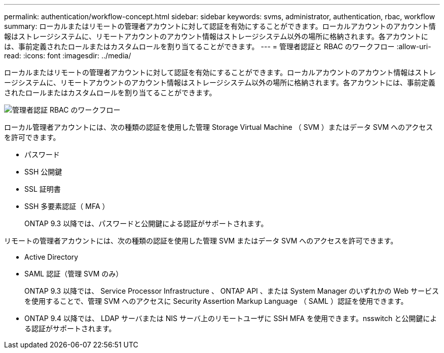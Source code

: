 ---
permalink: authentication/workflow-concept.html 
sidebar: sidebar 
keywords: svms, administrator, authentication, rbac, workflow 
summary: ローカルまたはリモートの管理者アカウントに対して認証を有効にすることができます。ローカルアカウントのアカウント情報はストレージシステムに、リモートアカウントのアカウント情報はストレージシステム以外の場所に格納されます。各アカウントには、事前定義されたロールまたはカスタムロールを割り当てることができます。 
---
= 管理者認証と RBAC のワークフロー
:allow-uri-read: 
:icons: font
:imagesdir: ../media/


[role="lead"]
ローカルまたはリモートの管理者アカウントに対して認証を有効にすることができます。ローカルアカウントのアカウント情報はストレージシステムに、リモートアカウントのアカウント情報はストレージシステム以外の場所に格納されます。各アカウントには、事前定義されたロールまたはカスタムロールを割り当てることができます。

image::../media/administrator-authentication-rbac-workflow.gif[管理者認証 RBAC のワークフロー]

ローカル管理者アカウントには、次の種類の認証を使用した管理 Storage Virtual Machine （ SVM ）またはデータ SVM へのアクセスを許可できます。

* パスワード
* SSH 公開鍵
* SSL 証明書
* SSH 多要素認証（ MFA ）
+
ONTAP 9.3 以降では、パスワードと公開鍵による認証がサポートされます。



リモートの管理者アカウントには、次の種類の認証を使用した管理 SVM またはデータ SVM へのアクセスを許可できます。

* Active Directory
* SAML 認証（管理 SVM のみ）
+
ONTAP 9.3 以降では、 Service Processor Infrastructure 、 ONTAP API 、または System Manager のいずれかの Web サービスを使用することで、管理 SVM へのアクセスに Security Assertion Markup Language （ SAML ）認証を使用できます。

* ONTAP 9.4 以降では、 LDAP サーバまたは NIS サーバ上のリモートユーザに SSH MFA を使用できます。nsswitch と公開鍵による認証がサポートされます。

